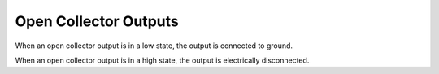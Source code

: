 Open Collector Outputs
======================

When an open collector output is in a low state, the output is connected to
ground.

When an open collector output is in a high state, the output is electrically
disconnected.